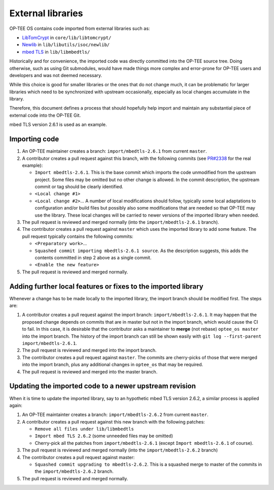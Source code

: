 .. SPDX-License-Identifier: BSD-2-Clause
.. _external_libraries:

==================
External libraries
==================

OP-TEE OS contains code imported from external libraries such as:

- LibTomCrypt_ in ``core/lib/libtomcrypt/``
- Newlib_ in ``lib/libutils/isoc/newlib/``
- `mbed TLS`_ in ``lib/libmbedtls/``

Historically and for convenience, the imported code was directly committed into
the OP-TEE source tree. Doing otherwise, such as using Git submodules, would
have made things more complex and error-prone for OP-TEE users and developers
and was not deemed necessary.

While this choice is good for smaller libraries or the ones that do not change
much, it can be problematic for larger libraries which need to be synchronized
with upstream occasionally, especially as local changes accumulate in the
library.

Therefore, this document defines a process that should hopefully help import
and maintain any substantial piece of external code into the OP-TEE Git.

mbed TLS version 2.6.1 is used as an example.

Importing code
--------------

1. An OP-TEE maintainer creates a branch: ``import/mbedtls-2.6.1`` from current
   ``master``.
2. A contributor creates a pull request against this branch, with the following
   commits (see `PR#2338`_ for the real example):

   - ``Import mbedtls-2.6.1``. This is the base commit which imports the code
     unmodified from the upstream project. Some files may be omitted but no
     other change is allowed. In the commit description, the upstream commit or
     tag should be clearly identified.
   - ``<Local change #1>``
   - ``<Local change #2>``... A number of local modifications should follow,
     typically some local adaptations to configuration and/or build files but
     possibly also some modifications that are needed so that OP-TEE may use
     the library. These local changes will be carried to newer versions of the
     imported library when needed.

3. The pull request is reviewed and merged normally (into the
   ``import/mbedtls-2.6.1`` branch).
4. The contributor creates a pull request against ``master`` which uses the
   imported library to add some feature. The pull request typically contains
   the following commits:

   - ``<Preparatory work>``...
   - ``Squashed commit importing mbedtls-2.6.1 source``. As the description
     suggests, this adds the contents committed in step 2 above as a single
     commit.
   - ``<Enable the new feature>``

5. The pull request is reviewed and merged normally.

Adding further local features or fixes to the imported library
--------------------------------------------------------------

Whenever a change has to be made locally to the imported library, the import
branch should be modified first. The steps are:

1. A contributor creates a pull request against the import branch:
   ``import/mbedtls-2.6.1``. It may happen that the proposed change depends on
   commits that are in master but not in the import branch, which would cause
   the CI to fail. In this case, it is desirable that the contributor asks a
   maintainer to **merge** (not rebase) ``optee_os master`` into the import
   branch. The history of the import branch can still be shown easily with
   ``git log --first-parent import/mbedtls-2.6.1``.
2. The pull request is reviewed and merged into the import branch.
3. The contributor creates a pull request against ``master``. The commits
   are cherry-picks of those that were merged into the import branch, plus
   any additional changes in ``optee_os`` that may be required.
4. The pull request is reviewed and merged into the master branch.

Updating the imported code to a newer upstream revision
------------------------------------------------------

When it is time to update the imported library, say to an hypothetic mbed TLS
version 2.6.2, a similar process is applied again:

1. An OP-TEE maintainter creates a branch: ``import/mbedtls-2.6.2`` from
   current ``master``.
2. A contributor creates a pull request against this new branch with the
   following patches:

   - ``Remove all files under lib/libmbedtls``
   - ``Import mbed TLS 2.6.2`` (some unneeded files may be omitted)
   - Cherry-pick all the patches from ``import/mbedtls-2.6.1`` (except ``Import
     mbedtls-2.6.1`` of course).

3. The pull request is reviewed and merged normally (into the
   ``import/mbedtls-2.6.2`` branch)
4. The contributor creates a pull request against master:

   - ``Squashed commit upgrading to mbedtls-2.6.2``. This is a squashed merge
     to master of the commits in the ``import/mbedtls-2.6.2`` branch.

5. The pull request is reviewed and merged normally.

.. _LibTomCrypt: https://github.com/libtom/libtomcrypt
.. _Newlib: https://sourceware.org/newlib/
.. _`mbed TLS`: https://tls.mbed.org/
.. _`PR#2338`: https://github.com/OP-TEE/optee_os/pull/2338
